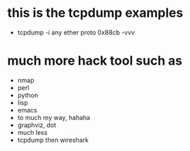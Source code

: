 * this is the tcpdump examples

- tcpdump -i any ether proto 0x88cb -vvv

* much more hack tool such as

- nmap
- perl
- python
- lisp
- emacs
- to much my way, hahaha
- graphviz, dot
- much less
- tcpdump then wireshark
